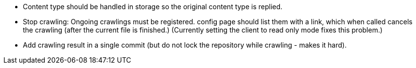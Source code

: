 * Content type should be handled in storage so the original content type is replied.

* Stop crawling: Ongoing crawlings must be registered. config page should list them with a link, which when called cancels the crawling (after the current file is finished.)
(Currently setting the client to read only mode fixes this problem.)

* Add crawling result in a single commit (but do not lock the repository while crawling - makes it hard).
